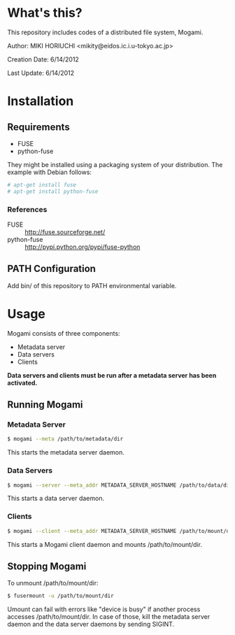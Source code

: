 * What's this?
  This repository includes codes of a distributed file system, Mogami.

  Author: MIKI HORIUCHI <mikity@eidos.ic.i.u-tokyo.ac.jp>

  Creation Date: 6/14/2012

  Last Update: 6/14/2012

* Installation
** Requirements
   - FUSE
   - python-fuse
   They might be installed using a packaging system of your distribution.
   The example with Debian follows:
   #+BEGIN_SRC sh
# apt-get install fuse
# apt-get install python-fuse
   #+END_SRC

*** References
    - FUSE :: http://fuse.sourceforge.net/
    - python-fuse :: http://pypi.python.org/pypi/fuse-python

** PATH Configuration
   Add bin/ of this repository to PATH environmental variable.

* Usage
  Mogami consists of three components:
  - Metadata server
  - Data servers
  - Clients
  *Data servers and clients must be run after a metadata server has been activated.*

** Running Mogami
*** Metadata Server
   #+BEGIN_SRC sh
$ mogami --meta /path/to/metadata/dir
   #+END_SRC
   This starts the metadata server daemon.

*** Data Servers
   #+BEGIN_SRC sh
$ mogami --server --meta_addr METADATA_SERVER_HOSTNAME /path/to/data/dir
   #+END_SRC
   This starts a data server daemon.

*** Clients
   #+BEGIN_SRC sh
$ mogami --client --meta_addr METADATA_SERVER_HOSTNAME /path/to/mount/dir [fuse options]
   #+END_SRC
   This starts a Mogami client daemon and mounts /path/to/mount/dir.

** Stopping Mogami
  To unmount /path/to/mount/dir:
  #+BEGIN_SRC sh
$ fusermount -u /path/to/mount/dir
  #+END_SRC

  Umount can fail with errors like "device is busy" if another process accesses /path/to/mount/dir.
  In case of those, kill the metadata server daemon and the data server daemons by sending SIGINT.
